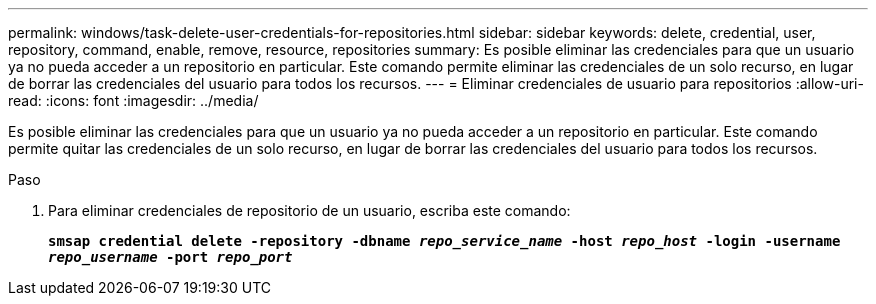 ---
permalink: windows/task-delete-user-credentials-for-repositories.html 
sidebar: sidebar 
keywords: delete, credential, user, repository, command, enable, remove, resource, repositories 
summary: Es posible eliminar las credenciales para que un usuario ya no pueda acceder a un repositorio en particular. Este comando permite eliminar las credenciales de un solo recurso, en lugar de borrar las credenciales del usuario para todos los recursos. 
---
= Eliminar credenciales de usuario para repositorios
:allow-uri-read: 
:icons: font
:imagesdir: ../media/


[role="lead"]
Es posible eliminar las credenciales para que un usuario ya no pueda acceder a un repositorio en particular. Este comando permite quitar las credenciales de un solo recurso, en lugar de borrar las credenciales del usuario para todos los recursos.

.Paso
. Para eliminar credenciales de repositorio de un usuario, escriba este comando:
+
`*smsap credential delete -repository -dbname _repo_service_name_ -host _repo_host_ -login -username _repo_username_ -port _repo_port_*`


